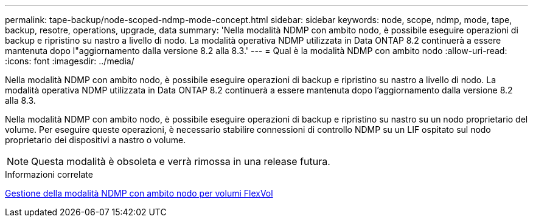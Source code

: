 ---
permalink: tape-backup/node-scoped-ndmp-mode-concept.html 
sidebar: sidebar 
keywords: node, scope, ndmp, mode, tape, backup, resotre, operations, upgrade, data 
summary: 'Nella modalità NDMP con ambito nodo, è possibile eseguire operazioni di backup e ripristino su nastro a livello di nodo. La modalità operativa NDMP utilizzata in Data ONTAP 8.2 continuerà a essere mantenuta dopo l"aggiornamento dalla versione 8.2 alla 8.3.' 
---
= Qual è la modalità NDMP con ambito nodo
:allow-uri-read: 
:icons: font
:imagesdir: ../media/


[role="lead"]
Nella modalità NDMP con ambito nodo, è possibile eseguire operazioni di backup e ripristino su nastro a livello di nodo. La modalità operativa NDMP utilizzata in Data ONTAP 8.2 continuerà a essere mantenuta dopo l'aggiornamento dalla versione 8.2 alla 8.3.

Nella modalità NDMP con ambito nodo, è possibile eseguire operazioni di backup e ripristino su nastro su un nodo proprietario del volume. Per eseguire queste operazioni, è necessario stabilire connessioni di controllo NDMP su un LIF ospitato sul nodo proprietario dei dispositivi a nastro o volume.

[NOTE]
====
Questa modalità è obsoleta e verrà rimossa in una release futura.

====
.Informazioni correlate
xref:manage-node-scoped-ndmp-mode-concept.adoc[Gestione della modalità NDMP con ambito nodo per volumi FlexVol]
